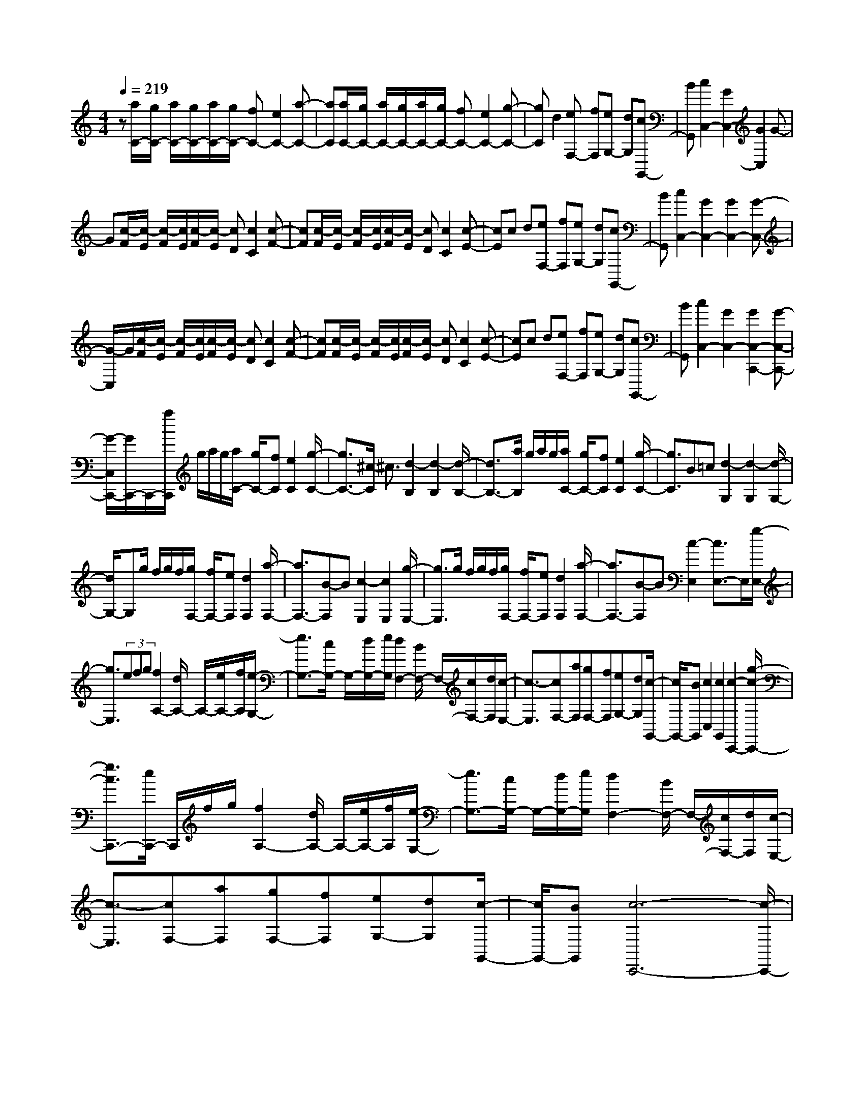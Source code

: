 % input file /home/ubuntu/MusicGeneratorQuin/training_data/scarlatti/K329.MID
X: 1
T: 
M: 4/4
L: 1/8
Q:1/4=219
K:C % 0 sharps
%(C) John Sankey 1998
%%MIDI program 6
%%MIDI program 6
%%MIDI program 6
%%MIDI program 6
%%MIDI program 6
%%MIDI program 6
%%MIDI program 6
%%MIDI program 6
%%MIDI program 6
%%MIDI program 6
%%MIDI program 6
%%MIDI program 6
z[a/2C/2-][g/2C/2-] [a/2C/2-][g/2C/2-][a/2C/2-][g/2C/2-] [fC-][e2C2-][a-C-]|[aC][a/2C/2-][g/2C/2-] [a/2C/2-][g/2C/2-][a/2C/2-][g/2C/2-] [fC-][e2C2-][g-C-]|[gC]d2[eF,-] [fF,][eG,-] [dG,][cG,,-]|[BG,,][c2C,2-][G2C,2-][G2C,2]G-|
G[c/2-F/2][c/2-E/2] [c/2-F/2][c/2E/2][c/2-F/2][c/2-E/2] [cD][c2C2][c-F-]|[cF][c/2-F/2][c/2-E/2] [c/2-F/2][c/2E/2][c/2-F/2][c/2-E/2] [cD][c2C2][c-E-]|[cE]c d[eF,-] [fF,][eG,-] [dG,][cG,,-]|[BG,,][c2C,2-][G2C,2-][G2C,2-][G-C,-]|
[G/2-C,/2]G/2[c/2-F/2][c/2-E/2] [c/2-F/2][c/2E/2][c/2-F/2][c/2-E/2] [cD][c2C2][c-F-]|[cF][c/2-F/2][c/2-E/2] [c/2-F/2][c/2E/2][c/2-F/2][c/2-E/2] [cD][c2C2][c-E-]|[cE]c d[eF,-] [fF,][eG,-] [dG,][cG,,-]|[BG,,][c2C,2-][G2C,2-][G2C,2-C,,2-][G-C,-C,,-]|
[G/2-C,/2C,,/2-][G/2C,,/2-]C,,/2-[a/2C,,/2] g/2a/2g/2[a/2C/2-] [g/2C/2-][fC][e2C2][g/2-C/2-]|[g3/2C3/2-][^c/2-C/2] ^c3/2[d2-B,2][d2-B,2][d/2-B,/2-]|[d3/2B,3/2-][a/2B,/2] g/2a/2g/2[a/2C/2-] [g/2C/2-][fC][e2C2][g/2-C/2-]|[g3/2C3/2]B=c[d2-G,2][d2-G,2][d/2-G,/2-]|
[d/2G,/2-]G,g/2 f/2g/2f/2[g/2F,/2-] [f/2F,/2-][eF,][d2F,2][a/2-F,/2-]|[a3/2F,3/2-][B-F,]B[c2-E,2][c2E,2][g/2-E,/2-]|[g3/2E,3/2]g/2 f/2g/2f/2[g/2F,/2-] [f/2F,/2-][eF,][d2F,2][a/2-F,/2-]|[a3/2F,3/2-][B-F,]B[c2-E,2][c3/2E,3/2-]E,/2[g/2-E,/2-]|
[g3/2E,3/2](3efg[f2A,2-][d/2A,/2-] A,/2-[e/2A,/2-][f/2A,/2][e/2-G,/2-]|[e3/2G,3/2-][c/2G,/2-] G,/2-[d/2G,/2-][e/2G,/2][d2F,2-][B/2F,/2-] F,/2-[c/2F,/2-][d/2F,/2][c/2-E,/2-]|[c3/2-E,3/2][cF,-][aF,][gF,-][fF,][eG,-][dG,][c/2-G,,/2-]|[c/2G,,/2-][BG,,][c2C,2][c2G,,2][c2-C,,2-][g/2-c/2-C,,/2-]|
[g3/2c3/2C,,3/2-][e/2C,,/2-] C,,/2f/2g/2[f2A,2-][d/2A,/2-] A,/2-[e/2A,/2-][f/2A,/2][e/2-G,/2-]|[e3/2G,3/2-][c/2G,/2-] G,/2-[d/2G,/2-][e/2G,/2][d2F,2-][B/2F,/2-] F,/2-[c/2F,/2-][d/2F,/2][c/2-E,/2-]|[c3/2-E,3/2][cF,-][aF,][gF,-][fF,][eG,-][dG,][c/2-G,,/2-]|[c/2G,,/2-][BG,,][c6-C,,6-][c/2-C,,/2-]|
[c/2-C,,/2]c/2z [f/2C/2-][^d/2C/2-][f/2C/2-][^d/2C/2-] [f/2C/2-][^d/2C/2-][=dC-] [c2C2-]|[f2C2] [f/2C/2-][^d/2C/2-][f/2C/2-][^d/2C/2-] [f/2C/2-][^d/2C/2-][=dC-] [c2C2-]|[g2C2] [g2^G,2-] [c2^G,2] [B2^G,2-]|[d/2^G,/2-][c/2^G,/2-][B/2^G,/2-][c/2^G,/2] [c2=G,2-] [d2G,2-] [G2-G,2]|
[G2G,,2] [f/2C/2-][^d/2C/2-][f/2C/2-][^d/2C/2-] [f/2C/2-][^d/2C/2-][=dC-] [c2C2-]|[f2C2] [f/2C/2-][^d/2C/2-][f/2C/2-][^d/2C/2-] [f/2C/2-][^d/2C/2-][=dC-] [c2C2-]|[g2C2] [c'2^G,2-] [c2^G,2] [B2^G,2-]|[d/2^G,/2-][c/2^G,/2-][B/2^G,/2-][c/2^G,/2] [c2=G,2-] [d2G,2-] [G2-G,2-]|
[G2G,2G,,2] z/2e/2d/2e/2 d/2[e/2G,/2-][d/2G,/2-][cG,][d3/2-G,3/2-]|[d/2G,/2][d2G,2][d2F,2][a2F,2][f3/2-F,3/2-]|[f/2F,/2][^c2F,2][e/2F,/2-][d/2F,/2-][e/2F,/2-] [d/2F,/2][e/2F,/2-][d/2F,/2-][^cF,][d3/2-F,3/2-]|[d/2F,/2][d2F,2][d2E,2][g2E,2][e3/2-E,3/2-]|
[e/2E,/2][B2E,2][d/2E,/2-][=c/2E,/2-][d/2E,/2-] [c/2E,/2][d/2E,/2-][c/2E,/2-][BE,][c3/2-E,3/2-]|[c/2E,/2][c2E,2][^f2D,2][a2D,2][^f3/2-D,3/2-]|[^f/2D,/2][c2D,2][a2D,2][c2D,2][d/2D,/2-][c/2D,/2-][d/2D,/2-]|[c/2D,/2][d/2D,/2-][c/2D,/2-][B/2D,/2-] [A/2D,/2][A2G,2][B2-G,,2][BG,,-]G,,/2-|
G,,-[d2G,,2-][B/2G,,/2]c/2 d/2z/2[c2E2-][A/2E/2-][B/2E/2-]|[c/2E/2-]E/2[B2D2-][G/2D/2-][A/2D/2-] [B/2D/2-]D/2[A2C2-][^F/2C/2-][G/2C/2-]|[A/2C/2-]C/2[G2-B,2][GC-] [eC][dC,-] [cC,][BD,-]|[AD,][GD,-] [^FD,][G2-G,,2][G2-D,2][G-G,-]|
[GG,-][d2G,2](3Bcd[c2E2-][A/2E/2-]E/2-|[B/2E/2-][c/2E/2][B2D2-][G/2D/2-]D/2- [A/2D/2-][B/2D/2][A2C2-][^F/2C/2-]C/2-|[G/2C/2-][A/2C/2][G2-B,2][GC-] [eC][dC,-] [cC,][BD,-]|[AD,][GD,-] [^FD,][G4-G,,4-][G-G,,-]|
[G2G,,2-] G,,/2z[c'/2G/2-] [^a/2G/2-][c'/2G/2-][^a/2G/2-][c'/2G/2-] [^a/2G/2-][=aG-][g/2-G/2-]|[g3/2G3/2-][c'2G2][c'/2G/2-] [^a/2G/2-][c'/2G/2-][^a/2G/2-][c'/2G/2-] [^a/2G/2-][=aG-][g/2-G/2-]|[g3/2G3/2-][^a2G2][c2^D2-][=a2^D2][a/2^D/2-]|[g/2^D/2-][a/2^D/2-][g/2^D/2-][a/2^D/2-] [g/2^D/2-][^f/2^D/2-][g/2^D/2][g2=D2-][a2D2-][d/2-D/2-]|
[d3-D3-][d/2D/2][c'/2G/2-] [^a/2G/2-][c'/2G/2-][^a/2G/2-][c'/2G/2-] [^a/2G/2-][=aG-][g/2-G/2-]|[g3/2G3/2-][c'2G2][c'/2G/2-] [^a/2G/2-][c'/2G/2-][^a/2G/2-][c'/2G/2-] [^a/2G/2-][=aG-][g/2-G/2-]|[g3/2G3/2-][^a2-G2][^a2c2^D2-][=a2^D2][a/2^D/2-]|[g/2^D/2-][a/2^D/2-][g/2^D/2-][a/2^D/2-] [g/2^D/2-][^f/2^D/2-][g/2^D/2][g2=D2-][a2D2-][d/2-D/2-]|
[d2-D2-] [d/2D/2-]D[e/2B,/2-] [d/2B,/2-][e/2B,/2-][d/2B,/2-][e/2B,/2-] [d/2B,/2-][cB,-][d/2-B,/2-]|[d3/2B,3/2][b2B,2][b2A,2][c'2-G,2][c'/2-c/2-^F,/2-]|[c'/2c/2-^F,/2-][c-^F,][c2E,2][d/2D,/2-] [c/2D,/2-][d/2D,/2-][c/2D,/2-][d/2D,/2-] [c/2D,/2-][BD,-][c/2-D,/2-]|[c3/2D,3/2][a2D,2][a2G,2-][b2-G,2-][b/2-B/2-G,/2-]|
[b/2B/2-G,/2-][BG,][c2A,2][e/2B,/2-] [d/2B,/2-][e/2B,/2-][d/2B,/2][e/2A,/2-] [d/2A,/2-][cA,][B/2-G,/2-]|[B3/2G,3/2][e2C2][e/2B,/2-] [d/2B,/2-][e/2B,/2-][d/2B,/2][e/2A,/2-] [d/2A,/2-][cA,][B/2-G,/2-]|[B3/2G,3/2][g2B,,2][AC,-][eC,-][dC,-][cC,][B/2-D,/2-]|[B/2D,/2-][AD,][GD,,-][^FD,,][G2G,,2-][A2G,,2-][B/2-G,,/2-]|
[B/2-G,,/2]B[c2A,2][e/2B,/2-] [d/2B,/2-][e/2B,/2-][d/2B,/2][e/2A,/2-] [d/2A,/2-][cA,][B/2-G,/2-]|[B3/2G,3/2][e2C2][e/2B,/2-] [d/2B,/2-][e/2B,/2-][d/2B,/2][e/2A,/2-] [d/2A,/2-][cA,][B/2-G,/2-]|[B3/2G,3/2][g2B,,2][AC,-][eC,][dC,-][cC,][B/2-D,/2-]|[B/2D,/2-][AD,][GD,,-][^FD,,][G2G,,2-]G,,/2- [gG,,-][d/2-G,,/2]d/2|
[d2G,,2-] [gG,,-][BG,,] [B2G,,2-] [dG,,-][GG,,]|[G2G,,2-] [BG,,-][DG,,] [D2G,,2-] [GG,,-][B,G,,]|[B,2G,,2-] [DG,,-][G,G,,] [G,2G,,2-] [G2G,,2-]|[G-G,,]G- [G2-B,,2-] [G/2-C,/2-B,,/2][G/2C,/2-][eC,-] [dC,-][cC,]|
[BD,-][AD,] [GA,,-][^FA,,] [GB,,-][eB,,] [dC,-][cC,]|[BD,-][AD,] [GA,,-][^FA,,] [GB,,-][eB,,] [dC,-][cC,]|[BD,-][AD,] [GD,,-][^FD,,] [G4-G,,4-]|[G2G,,2-] G,,3/2z[e/2G,/2-][d/2G,/2-][e/2G,/2-] [d/2G,/2-][e/2G,/2-][d/2G,/2-][c/2-G,/2-]|
[c/2G,/2-][B2G,2-][e2G,2][e/2=F,/2-][d/2F,/2-][e/2F,/2-] [d/2F,/2-][e/2F,/2-][d/2F,/2-][c/2-F,/2-]|[c/2F,/2-][B2F,2-][a2F,2][^g2E,2-][=f3/2-E,3/2-]|[f/2E,/2-][e2E,2-][B2E,2][d/2A,/2-][c/2A,/2-][d/2A,/2-] [c/2A,/2-][d/2A,/2-][c/2A,/2-][B/2-A,/2-]|[B/2A,/2-][A3A,3-]A,[d/2A,/2-][c/2A,/2-][d/2A,/2-] [c/2A,/2-][d/2A,/2-][c/2A,/2-][B/2-A,/2-]|
[B/2A,/2][c2G,2-][e2G,2][d/2^F,/2-][c/2^F,/2-][d/2^F,/2-] [c/2^F,/2-][d/2^F,/2-][c/2^F,/2-][B/2-^F,/2-]|[B/2^F,/2][c2E,2-][a2E,2][a2^D,2-][^f3/2-^D,3/2-]|[^f/2^D,/2][B2^D,2-][a2^D,2][=g3E,3-][^f/2-E,/2-]|[^f/2E,/2-][e2E,2]b2[e/2-A/2][e/2-G/2][e/2-A/2] [e/2G/2][e/2-A/2][e/2-G/2][e/2-^F/2-]|
[e/2^F/2][e2E2][e2A2][e/2-A/2][e/2-G/2][e/2-A/2] [e/2G/2][e/2-A/2][e/2-G/2][e/2-^F/2-]|[e/2^F/2][e2E2][e2D2][e2C2-][c3/2-C3/2-]|[c/2C/2][B2C,2-][^A2C,2][^A2-B,,2-][^A/2B,,/2-][B-B,,-]|[B3B,,3-]B,,3/2z/2[e/2B,/2-][d/2B,/2-] [e/2B,/2-][d/2B,/2-][e/2B,/2-][d/2B,/2-]|
[cB,][d2A,2-][=f2A,2][e/2^G,/2-][d/2^G,/2-] [e/2^G,/2-][d/2^G,/2-][e/2^G,/2-][d/2^G,/2-]|[c^G,][d2=F,2-][f2F,2][d2E,2-][b-E,-]|[bE,][^g2E,2-][d2E,2][d/2A,,/2-][c/2A,,/2-] [d/2A,,/2-][c/2A,,/2-][d/2A,,/2-][c/2A,,/2-]|[BA,,-][=A3A,,3-] A,,[d/2A,/2-][c/2A,/2-] [d/2A,/2-][c/2A,/2-][d/2A,/2-][c/2A,/2-]|
[BA,][c2=G,2-][a2G,2][d/2F,/2-][c/2F,/2-] [d/2F,/2-][c/2F,/2-][d/2F,/2-][c/2F,/2-]|[BF,][c2F,2-][a2F,2][=g2E,2-][e-E,-]|[eE,][c2E,2-][^A2E,2][c/2F,/2-][^A/2F,/2-] [c/2F,/2-][^A/2F,/2-][=A-F,-]|[A-F,][A2F,,2-][A2F,,2](3fga[f-d-]|
[fd-][e/2d/2-]d/2- [f/2d/2-][g/2d/2][e2c2-][d/2c/2-]c/2- [e/2c/2-][f/2c/2][d-^A-]|[d^A-][c/2^A/2-]^A/2- [d/2^A/2-][e/2^A/2][c2=A2-][^A/2=A/2-]A/2- [c/2A/2-][d/2A/2][^A-G-]|[^A-G][^A2=F2][=A2F,2][^A/2C,/2-][=A/2C,/2-] [^A/2C,/2-][=A/2C,/2-][G-C,-]|[G-C,][GE,-] E,-[c2E,2][AF,-] [BF,-][c-F,-]|
[cF,][c2E,2-][c2E,2][B2=D,2-][a-D,-]|[aD,-][a/2D,/2-][g/2D,/2-] D,/2-[f/2D,/2-][f2D,2][f/2D,/2-][e/2D,/2-] D,/2-[d/2D,/2-][d-D,-]|[dD,-][f/2D,/2-][e/2D,/2-] D,/2-[d/2D,/2-][d2D,2][d/2G,/2-][c/2G,/2-] G,/2-[B/2G,/2-][B-G,-]|[BG,][B2G,,2-][B2G,,2][f2G,,2-][d-G,,-]|
[d-G,,][d2G,,2-][cG,,-] [BG,,][B3-C,,3-]|[B3/2C,,3/2-][c3-C,,3]cz/2 [^a/2F/2-][^g/2F/2-][^a/2F/2-][^g/2F/2-]|[^a/2F/2-][^g/2F/2-][=gF-] [f2F2-] [^a2F2] [^a/2F/2-][^g/2F/2-][^a/2F/2-][^g/2F/2-]|[^a/2F/2-][^g/2F/2-][=gF-] [f2F2-] [c'2F2] [^a2^C2-]|
[f2^C2] [e2^C2-] [f2^C2] [f2=C2-]|[g2C2-] [c3C3-]C [^a/2F/2-][^g/2F/2-][^a/2F/2-][^g/2F/2-]|[^a/2F/2-][^g/2F/2-][=gF-] [f2F2-] [^a2F2] [^g2F2-]|[=g2F2-] [f2F2-] [^d2F2] [=d2F2]|
[c2^G2] [B2-=G2] [B2F2] [c2-^D2]|[c2-=D2] [cC-]C [d2^A,2] [f/2^G,/2-][^d/2^G,/2-][f/2^G,/2-][^d/2^G,/2-]|[f/2^G,/2-][^d/2^G,/2-][=d^G,-] [c2^G,2-] [f2^G,2] [f/2=G,/2-][^d/2G,/2-][f/2G,/2-][^d/2G,/2-]|[f/2G,/2-][^d/2G,/2-][=dG,-] [c2G,2-] [g2G,2] [=a2^F,2-]|
[^d2^F,2-] [=d2^F,2-] [c2^F,2] [c/2G,/2-][B/2G,/2-][c/2G,/2-][B/2G,/2-]|[c/2G,/2-][B/2G,/2-][AG,-] [G3-G,3-][G/2G,/2-]G,/2 z/2[e/2G,/2-][d/2G,/2-][e/2G,/2-]|[d/2G,/2-][e/2G,/2-][d/2G,/2-][cG,][B2G,2-][e2G,2][e/2=F,/2-][d/2F,/2-][e/2F,/2-]|[d/2F,/2-][e/2F,/2-][d/2F,/2-][cF,][B2F,2-][a2F,2][f3/2-F,3/2-]|
[f/2F,/2-][d2F,2][c2F,2-][B2F,2][c3/2-E,3/2-]|[c/2E,/2-][d2E,2-][e2E,2][f2D,2][a/2C,/2-][g/2C,/2-][a/2C,/2-]|[g/2C,/2-][a/2C,/2-][g/2C,/2-][fC,][e2C,2-][a2C,2][a/2C,/2-][g/2C,/2-][a/2C,/2-]|[g/2C,/2-][a/2C,/2-][g/2C,/2-][fC,][e2C,2-][g2C,2]d3/2-|
d/2[eF,-][fF,][eG,-][dG,][cG,,-][BG,,][c3/2-C,3/2-]|[c/2C,/2-][G2C,2-][G2C,2-][G2C,2][c/2-F/2][c/2-E/2][c/2-F/2]|[c/2E/2][c/2-F/2][c/2-E/2][cD][c2C2][c2F2][c/2-F/2][c/2-E/2][c/2-F/2]|[c/2E/2][c/2-F/2][c/2-E/2][cD][c2C2][c2E,2]cd/2-|
d/2[eF,-][fF,][eG,-][dG,][cG,,-][BG,,][c3/2-C,3/2-]|[c/2-C,/2-][c'c-C,-][gc-C,][g/2-c/2C,/2-][g3/2C,3/2-][c'C,-][eC,][e3/2-C,3/2-]|[e/2C,/2-][gC,-][cC,][c2C,2-][eC,-][GC,][G3/2-C,3/2-]|[G/2C,/2-][cC,-][EC,][E2C,2-][GC,-][CC,][C3/2-C,3/2-]|
[C/2C,/2-][c2C,2-][c3/2-C,3/2] c/2-[c2-E,2][cF,-][d/2-F,/2-]|[d/2F,/2][eF,-][fF,][eG,-][dG,][cD,-][BD,][cE,-][a/2-E,/2-]|[a/2E,/2][gF,-][fF,][eG,-][dG,][cD,-][BD,][cE,-][a/2-E,/2-]|[a/2E,/2][gF,-][fF,][eG,-][dG,][cD,-][BD,][cE,-][c'/2-E,/2-]|
[c'/2E,/2][bF,-][aF,][gG,-][fG,][eG,,-][dG,,][c3/2-C,,3/2-]|[c8-C,,8-]|[c6-C,,6-] [c/2C,,/2]
